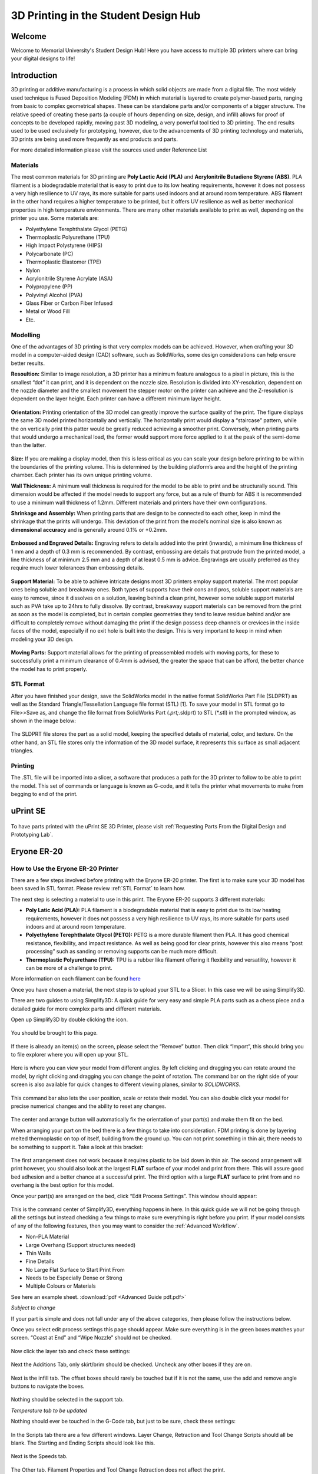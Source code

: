 3D Printing in the Student Design Hub
=====================================

.. figure:: ../_static/images/3DPDG1.PNG
    :figwidth: 700px
    :target: ../_static/images/3DPDG1.PNG

Welcome
-------

Welcome to Memorial University's Student Design Hub! Here you have access to multiple 3D printers where can 
bring your digital designs to life! 


Introduction
------------

3D printing or additive manufacturing is a process in which solid objects are made from a digital file. The 
most widely used technique is Fused Deposition Modeling (FDM) in which material is layered to create 
polymer-based parts, ranging from basic to complex geometrical shapes. These can be standalone parts 
and/or components of a bigger structure. The relative speed of creating these parts (a couple of hours 
depending on size, design, and infill) allows for proof of concepts to be developed rapidly, moving past 3D 
modeling, a very powerful tool tied to 3D printing. The end results used to be used exclusively for 
prototyping, however, due to the advancements of 3D printing technology and materials, 3D prints are 
being used more frequently as end products and parts.

For more detailed information please visit the sources used under Reference List

Materials
^^^^^^^^^

The most common materials for 3D printing are **Poly Lactic Acid (PLA)** and **Acrylonitrile Butadiene
Styrene (ABS)**. PLA filament is a biodegradable material that is easy to print due to its low heating 
requirements, however it does not possess a very high resilience to UV rays, its more suitable for parts 
used indoors and at around room temperature. ABS filament in the other hand requires a higher 
temperature to be printed, but it offers UV resilience as well as better mechanical properties in high 
temperature environments. There are many other materials available to print as well, depending on the 
printer you use. Some materials are:

* Polyethylene Terephthalate Glycol (PETG)
* Thermoplastic Polyurethane (TPU)
* High Impact Polystyrene (HIPS)
* Polycarbonate (PC)
* Thermoplastic Elastomer (TPE)
* Nylon
* Acrylonitrile Styrene Acrylate (ASA)
* Polypropylene (PP)
* Polyvinyl Alcohol (PVA)
* Glass Fiber or Carbon Fiber Infused
* Metal or Wood Fill
* Etc.

Modelling
^^^^^^^^^

One of the advantages of 3D printing is that very complex models can be achieved. However, when 
crafting your 3D model in a computer-aided design (CAD) software, such as SolidWorks, some design 
considerations can help ensure better results.

**Resoultion:** Similar to image resolution, a 3D printer has a minimum feature analogous to a pixel in 
picture, this is the smallest “dot” it can print, and it is dependent on the nozzle size. 
Resolution is divided into XY-resolution, dependent on the nozzle diameter and the smallest movement the 
stepper motor on the printer can achieve and the Z-resolution is dependent on the layer height. 
Each printer can have a different minimum layer height.

 
.. figure:: ../_static/images/3DPDG3.PNG
    :figwidth: 600px
    :target: ../_static/images/3DPDG3.PNG

.. figure:: ../_static/images/3DPDG4.PNG
    :figwidth: 600px
    :target: ../_static/images/3DPDG4.PNG

**Orientation:** Printing orientation of the 3D model can greatly 
improve the surface quality of the print. The figure displays the same 
3D model printed horizontally and vertically. The horizontally print 
would display a “staircase” pattern, while the on vertically print this 
patter would be greatly reduced achieving a smoother print. 
Conversely, when printing parts that would undergo a mechanical 
load, the former would support more force applied to it at the peak of 
the semi-dome than the latter. 

.. figure:: ../_static/images/3DPDG5.PNG
    :figwidth: 600px
    :target: ../_static/images/3DPDG5.PNG

**Size:** If you are making a display model, then this is less critical as you can scale your 
design before printing to be within the boundaries of the printing volume. This is determined 
by the building platform’s area and the height of the printing chamber. Each printer has its 
own unique printing volume.

**Wall Thickness:** A minimum wall thickness is required for the 
model to be able to print and be structurally sound. This dimension 
would be affected if the model needs to support any force, but as a 
rule of thumb for ABS it is recommended to use a minimum wall 
thickness of 1.2mm. Different materials and printers have their own configurations.

**Shrinkage and Assembly:** When printing parts that are design to 
be connected to each other, keep in mind the shrinkage that the 
prints will undergo. This deviation of the print from the model’s 
nominal size is also known as **dimensional accuracy** and is 
generally around 0.1% or ±0.2mm.


.. figure:: ../_static/images/3DPDG6.PNG
    :figwidth: 800px
    :target: ../_static/images/3DPDG6.PNG

**Embossed and Engraved Details:** Engraving refers to details added into the print (inwards), 
a minimum line thickness of 1 mm and a depth of 0.3 mm is recommended. By contrast, embossing 
are details that protrude from the printed model, a line thickness of at minimum 2.5 mm and a 
depth of at least 0.5 mm is advice. Engravings are usually preferred as they require much lower 
tolerances than embossing details.

.. figure:: ../_static/images/3DPDG7.PNG
    :figwidth: 800px
    :target: ../_static/images/3DPDG7.PNG

**Support Material:** To be able to achieve intricate designs most 3D printers employ support 
material. The most popular ones being soluble and breakaway ones. Both types of supports have their 
cons and pros, soluble support materials are easy to remove, since it dissolves on a solution, 
leaving behind a clean print, however some soluble support material such as PVA take up to 24hrs 
to fully dissolve. By contrast, breakaway support materials can be removed from the print as soon 
as the model is completed, but in certain complex geometries they tend to leave residue behind 
and/or are difficult to completely remove without damaging the print if the design possess 
deep channels or crevices in the inside faces of the model, especially if no exit hole is 
built into the design. This is very important to keep in mind when modeling your 3D design.

.. figure:: ../_static/images/3DPDG8.PNG
    :figwidth: 600px
    :target: ../_static/images/3DPDG8.PNG

.. figure:: ../_static/images/3DPDG9.PNG
    :figwidth: 600px
    :target: ../_static/images/3DPDG9.PNG

**Moving Parts:** Support material allows for the printing of preassembled models 
with moving parts, for these to successfully print a minimum clearance of 0.4mm 
is advised, the greater the space that can be afford, the better chance the model has to print properly.

.. figure:: ../_static/images/3DPDG10.PNG
    :figwidth: 700px
    :target: ../_static/images/3DPDG10.PNG

STL Format
^^^^^^^^^^

After you have finished your design, save the SolidWorks model in the native format SolidWorks Part File 
(SLDPRT) as well as the Standard Triangle/Tessellation Language file format (STL) [1]. To save your 
model in STL format go to File>>Save as, and change the file format from SolidWorks Part (*.prt;*.sldprt) 
to STL (*.stl) in the prompted window, as shown in the image below:

.. figure:: ../_static/images/3DPDG11.PNG
    :figwidth: 600px
    :target: ../_static/images/3DPDG11.PNG

The SLDPRT file stores the part as a solid model, keeping the specified details of material, color, and 
texture. On the other hand, an STL file stores only the information of the 3D model surface, it represents 
this surface as small adjacent triangles.

.. figure:: ../_static/images/3DPDG12.PNG
    :figwidth: 700px
    :target: ../_static/images/3DPDG12.PNG

Printing
^^^^^^^^

The .STL file will be imported into a slicer, a software that produces a path for the 3D printer to 
follow to be able to print the model. This set of commands or language is known as G-code, and it 
tells the printer what movements to make from begging to end of the print.

.. figure:: ../_static/images/3DPDG13.PNG
    :figwidth: 700px
    :target: ../_static/images/3DPDG13.PNG

uPrint SE
---------

.. figure:: ../_static/images/3DPDG2.PNG
    :figwidth: 700px
    :target: ../_static/images/3DPDG2.PNG

To have parts printed with the uPrint SE 3D Printer, please visit  :ref:`Requesting Parts From the Digital Design and Prototyping Lab`.

Eryone ER-20
------------

.. figure:: ../_static/images/Eryone1.PNG
    :figwidth: 350px
    :target: ../_static/images/Eryone1.PNG

How to Use the Eryone ER-20 Printer
^^^^^^^^^^^^^^^^^^^^^^^^^^^^^^^^^^^

There are a few steps involved before printing with the Eryone ER-20 printer. The first is to 
make sure your 3D model has been saved in STL format. Please review :ref:`STL Format` to learn how. 

The next step is selecting a material to use in this print. The Eryone ER-20 supports 3 different materials:
 
* **Poly Latic Acid (PLA):** PLA filament is a biodegradable material that is easy to print due to its low heating requirements, 
  however it does not possess a very high resilience to UV rays, its more suitable for parts used indoors and at around 
  room temperature.

* **Polyethylene Terephthalate Glycol (PETG):** PETG is a more durable filament then PLA. It has good chemical resistance, 
  flexibility, and impact resistance. As well as being good for clear prints, however this also means “post processing” such 
  as sanding or removing supports can be much more difficult. 

* **Thermoplastic Polyurethane (TPU):** TPU is a rubber like filament offering it flexibility and versatility, however it 
  can be more of a challenge to print. 

More information on each filament can be found `here <https://3dinsider.com/pros-and-cons-3d-printing-filaments/>`_

Once you have chosen a material, the next step is to upload your STL to a Slicer. In this case we will be using Simplify3D. 

There are two guides to using Simplify3D: A quick guide for very easy and simple PLA parts such as a chess piece and a detailed 
guide for more complex parts and different materials. 
 
Open up Simplify3D by double clicking the icon. 

.. figure:: ../_static/images/Eryone2.PNG
    :figwidth: 400px
    :target: ../_static/images/Eryone2.PNG

You should be brought to this page.

.. figure:: ../_static/images/Eryone3.PNG
    :figwidth: 700px
    :target: ../_static/images/Eryone3.PNG


If there is already an item(s) on the screen, please select the “Remove” button. Then click “Import”, this should bring you 
to file explorer where you will open up your STL.

.. figure:: ../_static/images/Eryone4.GIF
    :figwidth: 700px
    :target: ../_static/images/Eryone4.GIF

Here is where you can view your model from different angles. By left clicking and dragging you can rotate around the model, by 
right clicking and dragging you can change the point of rotation. The command bar on the right side of your screen is 
also available for quick changes to different viewing planes, similar to *SOLIDWORKS*.

.. figure:: ../_static/images/Eryone5.PNG
    :figwidth: 500px
    :target: ../_static/images/Eryone5.PNG

This command bar also lets the user position, scale or rotate their model. You can also double click your model for 
precise numerical changes and the ability to reset any changes.

.. figure:: ../_static/images/Eryone6.GIF
    :figwidth: 700px
    :target: ../_static/images/Eryone6.GIF

The center and arrange button will automatically fix the orientation of your part(s) and make them fit on the bed. 

When arranging your part on the bed there is a few things to take into consideration. FDM printing is done by 
layering melted thermoplastic on top of itself, building from the ground up. You can not print something in thin 
air, there needs to be something to support it. Take a look at this bracket:

.. figure:: ../_static/images/Eryone7.PNG
    :figwidth: 700px
    :target: ../_static/images/Eryone7.PNG

The first arrangement does not work because it requires plastic to be laid down in thin air. The second arrangement will 
print however, you should also look at the largest **FLAT** surface of your model and print from there. This will 
assure good bed adhesion and a better chance at a successful print. The third option with a large **FLAT** surface to 
print from and no overhang is the best option for this model. 

Once your part(s) are arranged on the bed, click “Edit Process Settings”. This window should appear:

.. figure:: ../_static/images/Eryone8.PNG
    :figwidth: 700px
    :target: ../_static/images/Eryone8.PNG

This is the command center of Simplify3D, everything happens in here. In this quick guide we will not be going through all 
the settings but instead checking a few things to make sure everything is right before you print. If your model consists of 
any of the following features, then you may want to consider the :ref:`Advanced Workflow`.

* Non-PLA Material
* Large Overhang (Support structures needed)
* Thin Walls
* Fine Details
* No Large Flat Surface to Start Print From
* Needs to be Especially Dense or Strong
* Multiple Colours or Materials

See here an example sheet.
:download:`pdf <Advanced Guide pdf.pdf>`

*Subject to change*

If your part is simple and does not fall under any of the above categories, then please follow the instructions below.

Once you select edit process settings this page should appear. Make sure everything is in the green boxes matches your 
screen. “Coast at End” and “Wipe Nozzle” should not be checked.

.. figure:: ../_static/images/Eryone9.PNG
    :figwidth: 700px
    :target: ../_static/images/Eryone9.PNG

Now click the layer tab and check these settings:

.. figure:: ../_static/images/Eryone10.PNG
    :figwidth: 700px
    :target: ../_static/images/Eryone10.PNG

Next the Additions Tab, only skirt/brim should be checked. Uncheck any other boxes if they are on. 

.. figure:: ../_static/images/Eryone11.PNG
    :figwidth: 700px
    :target: ../_static/images/Eryone11.PNG

Next is the infill tab. The offset boxes should rarely be touched but if it is not the same, use the add and remove angle 
buttons to navigate the boxes. 

.. figure:: ../_static/images/Eryone12.PNG
    :figwidth: 700px
    :target: ../_static/images/Eryone12.PNG

Nothing should be selected in the support tab.

*Temperature tab to be updated*

Nothing should ever be touched in the G-Code tab, but just to be sure, check these settings:

.. figure:: ../_static/images/Eryone13.PNG
    :figwidth: 700px
    :target: ../_static/images/Eryone13.PNG

In the Scripts tab there are a few different windows. Layer Change, Retraction and Tool Change Scripts should all 
be blank. The Starting and Ending Scripts should look like this.

.. figure:: ../_static/images/Eryone14.PNG
    :figwidth: 700px
    :target: ../_static/images/Eryone14.PNG

.. figure:: ../_static/images/Eryone15.PNG
    :figwidth: 700px
    :target: ../_static/images/Eryone15.PNG

Next is the Speeds tab.

.. figure:: ../_static/images/Eryone16.PNG
    :figwidth: 700px
    :target: ../_static/images/Eryone16.PNG

The Other tab. Filament Properties and Tool Change Retraction does not affect the print.

.. figure:: ../_static/images/Eryone17.PNG
    :figwidth: 700px
    :target: ../_static/images/Eryone17.PNG

*Bridging is subject to change*

And finally, the Advanced tab.

.. figure:: ../_static/images/Eryone18.PNG
    :figwidth: 700px
    :target: ../_static/images/Eryone18.PNG

These should all be the default settings under the “Eryone ER-20” profile however it is always good practice to check and make sure.

.. figure:: ../_static/images/Eryone19.PNG
    :figwidth: 600px
    :target: ../_static/images/Eryone19.PNG

Select the “OK” button, the window should close. Now click “Prepare to Print!”. You should be brought to this screen where 
you can how the model will be printed layer by layer. 

.. figure:: ../_static/images/Eryone20.GIF
    :figwidth: 700px
    :target: ../_static/images/Eryone20.GIF

You can also view the different features that that the print has. 

For a simple print there is nothing needed to do here. In the top left corner Simplify3D estimates the build time 
however, it is rarely accurate. A good practice is to add about 20% more time, but it may be more or less.
 
You now want to acquire the Micro SD card and plug it into the computer using the USB A adapter. Now click “Save 
Toolpaths to Disk” and transfer the SD card to the printer (Via Left side hole).

To prepare your printer and begin printing click :ref:`Preparing Printer`

Advanced Workflow
^^^^^^^^^^^^^^^^^

Welcome to the Advanced Workflow! Please expand the Eryone ER-20 tree on the left side of your screen to view all sections.

Changing and Inserting Material
^^^^^^^^^^^^^^^^^^^^^^^^^^^^^^^

Changing the material with the Eryone printer is a very simple process. The first thing you want to do is find your selected
material and bring it to the printer. 

Now, you want to grab the wire cutters and the end of the filament, being very careful not to let go of the filament so it does 
not flick back to the spool and get tangled up. Cut the end of the filament at a 45° angle and keep hold of the end or place 
it back in the side spool hole.

.. figure:: ../_static/images/Eryone37.PNG
    :figwidth: 500px
    :target: ../_static/images/Eryone37.PNG

*Please read all instructions as you will need to do this even when replacing or changing filament that is already in the printer.*

If there is no filament in the printer already, place the spool onto the spool holder. Grab the end of the filament that you 
have cut and insert it into the orange tube. Keep pushing the filament in until it reaches the golden wheel. Now you want to pinch 
the back of the orange clamp that encases the golden wheel and push the filament through, so that it goes past the wheel and into
the next hole. If the filament goes into the next hole, continue to pinch the clamps, and push the filament all the way until it 
stops (hitting the start of the extruder).

.. figure:: ../_static/images/Filamentchange2.PNG
    :figwidth: 500px
    :target: ../_static/images/Filamentchange2.PNG

If the filament is not going into the next hole and is instead going upwards toward the top of the clamp, there is a simple 
fix. Pull the filament back so that it is before the hole. Grab a friend or some assistance and a thin tool, such as a 
knife (BE CAREFUL). You will want to pinch the orange clamp and push the filament down with the knife. At this time have your 
friend push the filament while you push the filament down so that it goes through the hole.
 
.. figure:: ../_static/images/Filamentchange3.PNG
    :figwidth: 500px
    :target: ../_static/images/Filamentchange3.PNG

*If you are changing the filament you can skip this next step because the printer should do this by itself when changing filament.*

Once you have the filament pushed all the way until it hits the start of the hot end, you are going to want to heat up the hot end. 
Make sure the printer is turned on (via power switch on back), then click the scroll wheel. Navigate to Temperature-> Nozzle -> and 
then scroll up to 215 for PLA (245 for PETG and 215 for TPU) and click the wheel. Go back to the Info Screen and wait for the nozzle 
to reach the desired temperature. Once the nozzle is heated, click the scroll wheel again and navigate to Motion-> 
Move Axis-> Extruder-> Move 10 mm. Then scroll the wheel to 10 mm and watch filament exit through the hot end. If no filament 
comes out, then scroll another 10 mm until it does. 

Next grab the wire cutters and clean up the extruded filament by pulling the filament away. Be careful the nozzle is over 
200° right now. Once you have cleaned the nozzle, go back to the temperature setting and turn the nozzle back to 0.

Congratulations! Your filament is all set up. 

If the printer already has filament in it, changing/ replacing is even easier. The Eryone ER-20 has built in instructions, so all 
you need to do is get your new filament, cut the end at 45° and hold onto it. Then go to the printer, click the scroll wheel, 
and navigate to Change Filament. If you are changing PLA, click preheat PLA, if you are changing PETG or TPU, click preheat 
custom and set the temperature to 245 and 215, respectively.  Then follow the instructions on the Eryone’s screen. If you have 
trouble inserting the new filament go back and check the figures above. 

Large Overhang/ Support Material
^^^^^^^^^^^^^^^^^^^^^^^^^^^^^^^^

Supports are needed for 3D models that have large overhangs and unsupported areas. When 3D printing with the Eryone ER-20, it is 
best to avoid supports whenever possible. Printers with only 1 extruder are limited to just break-away supports which can lead to 
poor finishes and more post processing. Supports also increase printing time. Sometimes you can reorient your part or even edit 
the design to make it more 3D printing friendly.

.. figure:: ../_static/images/Eryone38.PNG
    :figwidth: 400px
    :target: ../_static/images/Eryone38.PNG

Take this H as an example. If the H were to be printed vertical, supports would be needed to print the middle section. By rotating 
the part on to its back, supports are no longer needed and there is also a larger flat surface to print from which is 
good for bed adhesion. 

That being said, sometimes avoiding supports is not an option and they must be used. Look at these pictures of a bracket. No matter 
what way it is oriented, supports will be needed for a successful print.

.. figure:: ../_static/images/Eryone39.PNG
    :figwidth: 700px
    :target: ../_static/images/Eryone39.PNG

Fortunately, Simplify3D has an automatic support structure system. With a few clicks you can generate automatic supports and even 
customize them to fit your part’s structural needs. 

Arranging your part with supports follows the same rules as normal. Try and find the largest flat surface of your part to print 
from. You also want to orient your part so that little support is needed. The best option for the bracket would be the second 
orientation, a large flat surface to print from and little support.

.. figure:: ../_static/images/Eryone35.PNG
    :figwidth: 400px
    :target: ../_static/images/Eryone35.PNG

Once your part is arranged on the print bed, click the “Customize Support Structures” icon on the command bar to the right.

.. figure:: ../_static/images/Eryone46.PNG
    :figwidth: 400px
    :target: ../_static/images/Eryone46.PNG

This window should appear.

.. figure:: ../_static/images/Eryone41.PNG
    :figwidth: 400px
    :target: ../_static/images/Eryone41.PNG

Select “Generate Automatic Supports”, then select “Done” and view the automatic supports created for your part. 

.. figure:: ../_static/images/Eryone42.PNG
    :figwidth: 400px
    :target: ../_static/images/Eryone42.PNG

Simplify3D generally has pretty good support generation, however some adjustments may need to be made depending on your 
part. In our bracket example there are several holes. Vertical circular holes are usually not an issue for 3D printers, with 
each layer being so small, the printer can just slowly close the gap without supports. However, as you can see above, a support 
has been made for one of the holes.  This is where customizing your supports can come into play. 

Go back to the Customize Support tab and click “Remove existing supports”. Now click the individual red pillars that you 
would like to remove, in our case it is just the support in one of the holes.

.. figure:: ../_static/images/Eryone43.GIF
    :figwidth: 700px
    :target: ../_static/images/Eryone43.GIF

If you want to add support structures, select “Add new support structure” and place as desired. 

.. figure:: ../_static/images/Eryone45.GIF
    :figwidth: 700px
    :target: ../_static/images/Eryone45.GIF

When adding or removing support structures it is important to keep in mind one thing; are the supports necessary? You do no want 
to have excess supports, this will lead to a poorer finish and more post processing. So, when adding supports be careful, Simplify3D’s 
automatic supports should usually be enough. When removing, be careful as well and only remove unnecessary structures 
like the supports in this bracket’s vertical holes. 

Once you are happy with your supports, select “Done” and go to “Edit Process Settings”, then go to the “Support” tab. There 
are 5 boxes we need to go over. 

**Support Material Generation**

If you want to include your supports make sure the “Generate Support Material” box is checked. The “Support Extruder” should always 
be “Extruder 1” because the Eryone ER-20 only has a single extruder. “Support Infill Percentage” should be at 30% and is generally 
a good number unless you are dealing with fine details or small spaces that require support. You can increase this percentage 
but remember the more you increase the percentage the longer your print will take. Next is “Extra Inflation Distance”, this 
will make the supports “wider” depending on how big you set the number. It should be set to 0 however, may be useful if your 
support-needed area is really small and you need some extra space to build your part off of. “Support Base Layers” are a tool 
used to help create a better adhesion to the bed surface. If you are finding that your supports are coming loose from the bed, 
this tool will make the first X number of layers denser without making the entire support that dense to save 
time. *“Combining Support Layers” to be edited.*

**Dense Support**

Extruder 1 should always be selected. “Dense Support Layers” will add X number of layers in between the top of the support 
structure and the bottom of the actual print. This could be a useful tool if you want a larger surface area for the actual print 
to begin while saving time by not having the entire structure that dense. “Dense Infill Percentage” will determine how dense 
those top layers will be. 

**Automatic Placement**

This box only affects the automatic support generation feature and since we have already manually adjusted our supports usually 
do not need to touch anything here. However, it can be useful.

“Support Type” can be Normal or From Build Platform Only. Build platform will insure that supports only start from the bed 
surface and will not be added into things like our bracket’s vertical holes. This can be a quick tool to get rid of any 
unnecessary supports however since we already manually deleted the hole’s support, it does not need to be changed. As well 
sometimes you may need supports that start from a piec of your part.

.. figure:: ../_static/images/Eryone47.PNG
    :figwidth: 450px
    :target: ../_static/images/Eryone47.PNG

*This would not be the recommended orientation for this part but just used as an example.*

“Support Pillar Resolution” is how large the red pillars are. This can be increased to save time adding supports to large areas 
or decreased to add supports in smaller places.  “Max Overhang Angle” should be set at 45°. Changing this will determine where 
automatic support structures will be placed based on the angle of the print. 45° is the general rule of thumb for support 
structures but can be altered if you are having trouble with a smaller angle or do not need supports until a certain angle.
 
To reapply these settings to your automatic support generation feature. Go back to the customize support window, select 
“Clear All Supports” and then “Generate Automatic Supports”.

**Separation From Part**

“Horizontal Offset From Part” should be set at 0.30 mm. This is used to create some distance between the support and a 
vertical wall of your part. You may want to increase this if you find the support structures are interfering with vertical 
walls. 0.30 mm is usually fine. Upper and Lower Vertical Separation layers should be set at 1 and will create a distance between 
the support structure and your part. This makes the support structure easier to remove. If you are having trouble removing 
supports you can increase this number but be careful, increasing this too much may render the supports useless.
 
**Support Infill Angles**

This box will usually just say 0. Adding an angle of 30° (for example) will make the support structure switch back and 
forth between a straight line and a line at 30° for each layer. This tool can be used to create the look of a denser support 
structure, however, is not commonly used.

.. figure:: ../_static/images/Eryone48.PNG
    :figwidth: 450px
    :target: ../_static/images/Eryone48.PNG

To view any of your changes to these settings you can exit the process settings and select “Prepare to print”. This will 
show how your support structures will be printed and you can judge your changes from this section. 

Infill Percentage%
^^^^^^^^^^^^^^^^^^

3D Printing gives you the option of customizing the infill of your parts. Whether you want to make your part hollow, solid, or 
somewhere in between, Simplify3D has the tools to do it. 

The default infill percentage and pattern is 20% Rectilinear. 

.. figure:: ../_static/images/Infill1.PNG
    :figwidth: 450px
    :target: ../_static/images/Infill1.PNG

This combination offers good printing speed without compromising strength. A 20% rectilinear infill pattern is going to be perfect 
for most basic prints made with this printer. However, changing the pattern or percentage is very easy using Simplify3D.
 
The first step is to go to “Edit Process Settings”. You will notice in the “General Settings” box towards the top of the 
window, there is a bar that offers quick changes to the infill percentage. While this is a good tool, the “Infill” tab offers 
more detailed options.  

We will start in the “General” box under the infill tab. “Infill Extruder” should always be set to Extruder 1. There are 6 options 
for “Internal Fill Pattern”:

.. figure:: ../_static/images/Infill2.PNG
    :figwidth: 700px
    :target: ../_static/images/Infill2.PNG

`<https://the3dbros.com/3d-print-infill-patterns-explained/>`_

**Rectilinear:** Offers a good balance between speed and strength. This is the typical pattern you should use.

**Grid:** Offers a stronger structure, however, will increase print time and material use. Not necessary for normal parts.
 
**Triangular:** Offers even more strength but increases print time and material use further. Only for specific needs.

**Wiggle:** Is more used for aesthetic purposes. May increase print times and lower the strength of the over all part. Not recommended 
for general practical use. 

**Fast Honeycomb:** Is the same as Wiggle. Aesthetic purposes and lower strength.

**Full Honeycomb:** Offers a middle ground between Fast Honeycomb and Rectilinear. Better strength then fast while still having 
aesthetic applications. 

The next option is “External Fill Pattern” which is how the bottom and top layers will be laid out. The two options are Rectilinear 
and Concentric. Concentric is purely for Aesthetics and has no structural impact. Since it is only the top and bottom layers 
there will be no substantial change to print speed or material use.

.. figure:: ../_static/images/Infill3.PNG
    :figwidth: 500px
    :target: ../_static/images/Infill3.PNG

Next is “Interior Infill Percentage”. The typical range for this is 20%-50%, anything past 50% is more wasting time and material 
then providing structural advantages. That being said sometimes a solid print is needed. Going lower then 20% is also an option 
if you want to save time and are in a position where strength may not be compromised or necessarily needed. 

“Outline Overlap” is the amount the infill layer overlaps with the outline layer. This should be set at 15% and is a good 
starting point. If you find that there are gaps between your infill and outline you may want to increase this number.

.. figure:: ../_static/images/Infill4.PNG
    :figwidth: 500px
    :target: ../_static/images/Infill4.PNG

`<https://www.simplify3d.com/support/print-quality-troubleshooting/gaps-between-infill-and-outline/>`_

The next setting is “Infill Extrusion Width”, this tool can be used to increase the width on the individual lines of your 
infill. You may want to do this if you find that the infill is stringy, or you want to increase the strength of your part. Increasing 
the extrusion width does not increase the amount of material being used, it will just space out the infill more to keep the 
same amount of material, so increasing infill percentage at the same time is a good practice. 

“Minimum Infill Length” should be set at 5 mm and means any spaces under 5 mm will not have infill placed because it is so 
small, and infill would not have an affect.
 
“Combine Infill Every X layers”, if you are printing at a layer height of 0.2 mm and change this setting to “2 layers” then the 
printer will lay down two outlines of 0.2mm and then one infill of 0.4mm. This is a setting that can be used to save 
time where infill and strength is not the main priority. If you have a long print and can afford some decline in strength, then 
this might be a useful setting. 

The including solid diaphragm box should not be checked. This will print a solid layer every x number of layers you set it at. This 
setting can add some strength and if you have no top layers to your part this can prevent there being an opening all the way to the 
bottom of your part. Unless you need this setting for a specific need, it is not a recommended setting.
 
Next is the internal and external offset angles. Internal offset angles should be set to 45 and -45, if you click prepare to print 
you will notice how the infill gets laid out (at 45° angles). If your part is going to be used to withstand stress and you know 
exactly what direction it is coming from, you can manipulate this setting and the geometry of the infill so that your part will 
be more structurally sound if stress is applied on a certain side. External offset angles do the same as internal, however 
since its on the outside will more be for aesthetic purposes.
 
Please visit `<https://www.e-ci.com/3d-scoop/2020/6/18/infill-settings-in-simplify3d>`_ for more information on Simplify3D’s 
infill settings. 

Multi-Colour/Material Prints
^^^^^^^^^^^^^^^^^^^^^^^^^^^^

The Eryone ER-20 only has one extruder, so the user is limited to printing with only one material at a time. Fortunately, with the 
use of our slicer Simply3D, we have the ability to stop the print at a certain time, change the filament and resume the print 
with no issues.
 
Before we do that we first need to think about our part. As mentioned before 3D printing is done by laying down melted plastic 
layer by layer, this offers certain geometrical limitations in where you can have different colours or materials. For example, you 
would not be able to print this Benchy in these colours simply by switching out the material sometime during the print.

.. figure:: ../_static/images/Multi1.PNG
    :figwidth: 600px
    :target: ../_static/images/Multi1.PNG

`<https://www.thingiverse.com/thing:763622>`_

As you can see, the colours switch back from red and green on different layers and are sometimes even on the same layer. Printing 
a part like is still possible with the Eryone ER-20, but it just involves some creativity.
 
If you need multiple materials or colours in your part, you can simply print out the different pieces individually and combine 
all together when you are done.

.. figure:: ../_static/images/Multi2.PNG
    :figwidth: 600px
    :target: ../_static/images/Multi2.PNG

`<https://www.thingiverse.com/thing:763622>`_

In our Benchy example, all the red parts are printed out and then all the green parts are printed out. This is a good way to add more 
colour or materials to your designs without needed a larger printer with two extruders. So, if you need a part printed out like 
this, design your part in such a way that will allow different pieces to go together at the end. You can clip in the part, glue 
it together or add some fasteners like screws (For tips on threaded holes, visit “Electronic Enclosure”).
 
While you can print out different colours of your part separately, if your colour/material change only happens at a certain 
layer there is an easier way then having to assemble your part at the end.

Let us take this address plaque for an example.

.. figure:: ../_static/images/Multi3.PNG
    :figwidth: 700px
    :target: ../_static/images/Multi3.PNG

Let us say that you want to print the base white and the numbers black so that they are more visible. This is possible without having 
to print the numbers separate because the change happens at one layer. The first step is to make sure all your print settings 
are in check, we will need a layer number so having all the other settings complete is essential. Once you are happy with your 
settings, click prepare to print.
 
You now want to click through individual layer numbers and find the layer that you want to make the change. In our case it is 
layer 51.

.. figure:: ../_static/images/Multi4.GIF
    :figwidth: 700px
    :target: ../_static/images/Multi4.GIF

It is very important you select the correct layer. In our case if layer 50 was chosen instead of layer 51 then the whole top 
layer of our plaque base would be black too.

.. figure:: ../_static/images/Multi5.PNG
    :figwidth: 600px
    :target: ../_static/images/Multi5.PNG

Layer 50 is the top layer for the plaque base while layer 51 is the first outline for the numbers.
 
Once you have chosen your layer number, please visit the following website and follow the instructions. Your X and Y position does 
not necessarily have to be 0 and 0 but as long as the print head moves out of the printing area for our part. 

`Layer Change Website <https://budmen.com/support/user-guides/pause-print-at-layer/>`_


.. figure:: ../_static/images/Multi6.GIF
    :figwidth: 700px
    :target: ../_static/images/Multi6.GIF

*Please read all instructions on website and do not scroll through quick as shown in the GIF.*

Once you have copied to information to your clipboard go back to Simplify3D and paste it under the “Additional terminal commands for 
post processing” as shown in the GIF.
 
This will now stop your print at layer 51 giving you the ability to change filament and then resuming the print with no issues.
 
For filament changing tips please visit :ref:`Changing and Inserting Material`.
 
If you have done everything correct, proceed as normal to print your part just be ready with the filament for when the printer 
reaches the chosen layer.

You can do this process multiple times in one print, just go back to the website, chose the layer and put the code in the 
command box. 

Preparing Printer
^^^^^^^^^^^^^^^^^

*To be updated* *Test*

Raise3D E2
----------

To be updated. 


